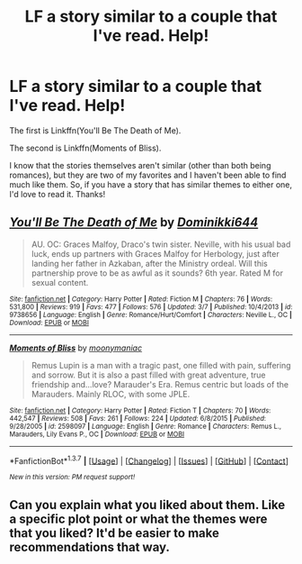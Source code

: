 #+TITLE: LF a story similar to a couple that I've read. Help!

* LF a story similar to a couple that I've read. Help!
:PROPERTIES:
:Author: PhoenixCall
:Score: 4
:DateUnix: 1460006428.0
:DateShort: 2016-Apr-07
:FlairText: Request
:END:
The first is Linkffn(You'll Be The Death of Me).

The second is Linkffn(Moments of Bliss).

I know that the stories themselves aren't similar (other than both being romances), but they are two of my favorites and I haven't been able to find much like them. So, if you have a story that has similar themes to either one, I'd love to read it. Thanks!


** [[http://www.fanfiction.net/s/9738656/1/][*/You'll Be The Death of Me/*]] by [[https://www.fanfiction.net/u/4480473/Dominikki644][/Dominikki644/]]

#+begin_quote
  AU. OC: Graces Malfoy, Draco's twin sister. Neville, with his usual bad luck, ends up partners with Graces Malfoy for Herbology, just after landing her father in Azkaban, after the Ministry ordeal. Will this partnership prove to be as awful as it sounds? 6th year. Rated M for sexual content.
#+end_quote

^{/Site/: [[http://www.fanfiction.net/][fanfiction.net]] *|* /Category/: Harry Potter *|* /Rated/: Fiction M *|* /Chapters/: 76 *|* /Words/: 531,800 *|* /Reviews/: 919 *|* /Favs/: 477 *|* /Follows/: 576 *|* /Updated/: 3/7 *|* /Published/: 10/4/2013 *|* /id/: 9738656 *|* /Language/: English *|* /Genre/: Romance/Hurt/Comfort *|* /Characters/: Neville L., OC *|* /Download/: [[http://www.p0ody-files.com/ff_to_ebook/ffn-bot/index.php?id=9738656&source=ff&filetype=epub][EPUB]] or [[http://www.p0ody-files.com/ff_to_ebook/ffn-bot/index.php?id=9738656&source=ff&filetype=mobi][MOBI]]}

--------------

[[http://www.fanfiction.net/s/2598097/1/][*/Moments of Bliss/*]] by [[https://www.fanfiction.net/u/901944/moonymaniac][/moonymaniac/]]

#+begin_quote
  Remus Lupin is a man with a tragic past, one filled with pain, suffering and sorrow. But it is also a past filled with great adventure, true friendship and...love? Marauder's Era. Remus centric but loads of the Marauders. Mainly RLOC, with some JPLE.
#+end_quote

^{/Site/: [[http://www.fanfiction.net/][fanfiction.net]] *|* /Category/: Harry Potter *|* /Rated/: Fiction T *|* /Chapters/: 70 *|* /Words/: 442,547 *|* /Reviews/: 508 *|* /Favs/: 261 *|* /Follows/: 224 *|* /Updated/: 6/8/2015 *|* /Published/: 9/28/2005 *|* /id/: 2598097 *|* /Language/: English *|* /Genre/: Romance *|* /Characters/: Remus L., Marauders, Lily Evans P., OC *|* /Download/: [[http://www.p0ody-files.com/ff_to_ebook/ffn-bot/index.php?id=2598097&source=ff&filetype=epub][EPUB]] or [[http://www.p0ody-files.com/ff_to_ebook/ffn-bot/index.php?id=2598097&source=ff&filetype=mobi][MOBI]]}

--------------

*FanfictionBot*^{1.3.7} *|* [[[https://github.com/tusing/reddit-ffn-bot/wiki/Usage][Usage]]] | [[[https://github.com/tusing/reddit-ffn-bot/wiki/Changelog][Changelog]]] | [[[https://github.com/tusing/reddit-ffn-bot/issues/][Issues]]] | [[[https://github.com/tusing/reddit-ffn-bot/][GitHub]]] | [[[https://www.reddit.com/message/compose?to=%2Fu%2Ftusing][Contact]]]

^{/New in this version: PM request support!/}
:PROPERTIES:
:Author: FanfictionBot
:Score: 1
:DateUnix: 1460006482.0
:DateShort: 2016-Apr-07
:END:


** Can you explain what you liked about them. Like a specific plot point or what the themes were that you liked? It'd be easier to make recommendations that way.
:PROPERTIES:
:Author: bri-anna
:Score: 1
:DateUnix: 1460035914.0
:DateShort: 2016-Apr-07
:END:
